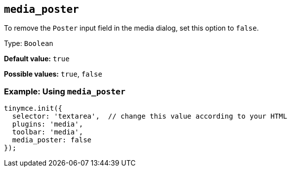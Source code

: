 [[media_poster]]
== `+media_poster+`

To remove the `+Poster+` input field in the media dialog, set this option to `+false+`.

Type: `+Boolean+`

*Default value:* `+true+`

*Possible values:* `+true+`, `+false+`

=== Example: Using `+media_poster+`

[source,js]
----
tinymce.init({
  selector: 'textarea',  // change this value according to your HTML
  plugins: 'media',
  toolbar: 'media',
  media_poster: false
});
----
